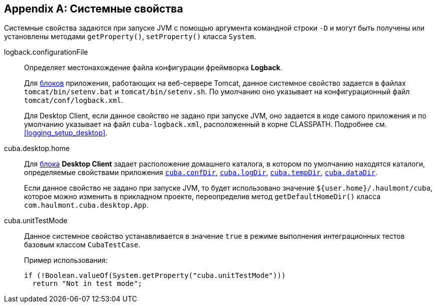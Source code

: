 [[system_properties]]
[appendix]
== Системные свойства

Системные свойства задаются при запуске JVM с помощью аргумента командной строки `-D` и могут быть получены или установлены методами `getProperty()`, `setProperty()` класса `System`.

[[logback.configurationFile]]
logback.configurationFile::
+
--
Определяет местонахождение файла конфигурации фреймворка *Logback*.

Для <<app_tiers,блоков>> приложения, работающих на веб-сервере Tomcat, данное системное свойство задается в файлах `tomcat/bin/setenv.bat` и `tomcat/bin/setenv.sh`. По умолчанию оно указывает на конфигурационный файл `tomcat/conf/logback.xml`.

Для Desktop Client, если данное свойство не задано при запуске JVM, оно задается в коде самого приложения и по умолчанию указывает на файл `cuba-logback.xml`, расположенный в корне CLASSPATH. Подробнее см. <<logging_setup_desktop>>.
--

[[cuba.desktop.home]]
cuba.desktop.home:: 
+
--
Для <<app_tiers,блока>> *Desktop Client* задает расположение домашнего каталога, в котором по умолчанию находятся каталоги, определяемые свойствами приложения `<<cuba.confDir,cuba.confDir>>`, `<<cuba.logDir,cuba.logDir>>`, `<<cuba.tempDir,cuba.tempDir>>`, `<<cuba.dataDir,cuba.dataDir>>`.

Если данное свойство не задано при запуске JVM, то будет использовано значение `${user.home}/.haulmont/cuba`, которое можно изменить в прикладном проекте, переопределив метод `getDefaultHomeDir()` класса `com.haulmont.cuba.desktop.App`. 
--

[[cuba.unitTestMode]]
cuba.unitTestMode:: 
+
--
Данное системное свойство устанавливается в значение `true` в режиме выполнения интеграционных тестов базовым классом `CubaTestCase`.

Пример использования:

[source, java]
----
if (!Boolean.valueOf(System.getProperty("cuba.unitTestMode")))
  return "Not in test mode";
----
--

